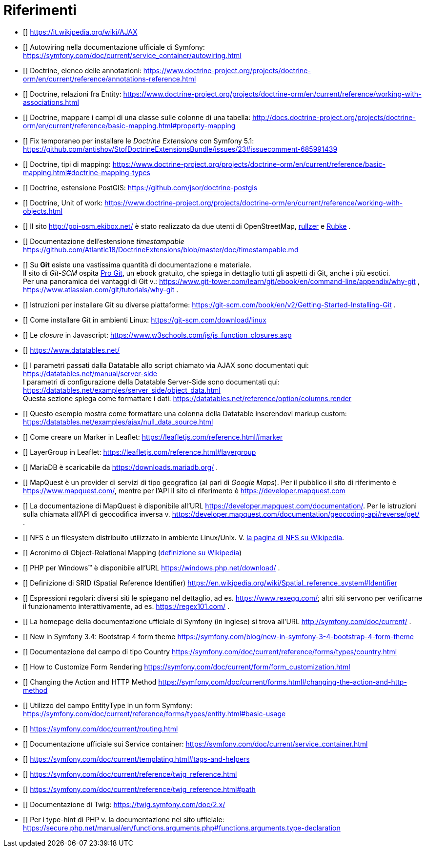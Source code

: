 :sectnums!:
[bibliography]
[#c98-riferimenti]
= Riferimenti

- [[[AJAX]]] https://it.wikipedia.org/wiki/AJAX
- [[[Autowiring]]] Autowiring nella documentazione ufficiale di Symfony: https://symfony.com/doc/current/service_container/autowiring.html
- [[[doctrine_annotations_reference]]] Doctrine, elenco delle annotazioni: https://www.doctrine-project.org/projects/doctrine-orm/en/current/reference/annotations-reference.html
- [[[doctrine_associations]]] Doctrine, relazioni fra Entity: https://www.doctrine-project.org/projects/doctrine-orm/en/current/reference/working-with-associations.html
- [[[doctrine_basic_mapping]]] Doctrine, mappare i campi di una classe sulle colonne di una tabella: http://docs.doctrine-project.org/projects/doctrine-orm/en/current/reference/basic-mapping.html#property-mapping
- [[[doctrine_extension_fix]]] Fix temporaneo per installare le _Doctrine Extensions_ con Symfony 5.1: <https://github.com/antishov/StofDoctrineExtensionsBundle/issues/23#issuecomment-685991439>
- [[[doctrine_mapping_types]]] Doctrine, tipi di mapping: https://www.doctrine-project.org/projects/doctrine-orm/en/current/reference/basic-mapping.html#doctrine-mapping-types
- [[[doctrine_postgis]]] Doctrine, estensione PostGIS: https://github.com/jsor/doctrine-postgis
- [[[doctrine_unitofwork]]] Doctrine, Unit of work: https://www.doctrine-project.org/projects/doctrine-orm/en/current/reference/working-with-objects.html
- [[[ekibox_net]]] Il sito http://poi-osm.ekibox.net/ è stato realizzato da due utenti di OpenStreetMap,  https://www.openstreetmap.org/user/rullzer[rullzer] e https://www.openstreetmap.org/user/Rubke[Rubke] .
- [[[gedmo_timestampable]]] Documentazione dell'estensione _timestampable_ https://github.com/Atlantic18/DoctrineExtensions/blob/master/doc/timestampable.md
- [[[git]]] Su *Git* esiste una vastissima quantità di documentazione e materiale. +
  Il sito di _Git-SCM_ ospita https://git-scm.com/book/en/v2[Pro Git], un ebook gratuito, che spiega in dettaglio tutti gli aspetti di Git, anche i più esotici. +
  Per una panoramica dei vantaggi di Git v.: https://www.git-tower.com/learn/git/ebook/en/command-line/appendix/why-git , https://www.atlassian.com/git/tutorials/why-git .
- [[[git_install]]] Istruzioni per installare Git su diverse piattaforme: https://git-scm.com/book/en/v2/Getting-Started-Installing-Git .
- [[[git_linux]]] Come installare Git in ambienti Linux: https://git-scm.com/download/linux
- [[[javascript_closure]]] Le _closure_ in Javascript: https://www.w3schools.com/js/js_function_closures.asp
- [[[jqDatatables]]] https://www.datatables.net/
- [[[jqDatatables_server_side]]] I parametri passati dalla Datatable allo script chiamato via AJAX sono documentati qui: https://datatables.net/manual/server-side +
 I parametri di configurazione della Datatable Server-Side sono documentati qui: https://datatables.net/examples/server_side/object_data.html +
 Questa sezione spiega come formattare i dati: https://datatables.net/reference/option/columns.render
- [[[jqDatatables_null_datasource]]] Questo esempio mostra come formattare una colonna della Datatable inserendovi markup custom:  https://datatables.net/examples/ajax/null_data_source.html

- [[[leaflet_marker]]] Come creare un Marker in Leaflet: https://leafletjs.com/reference.html#marker

- [[[leaflet_layergroup]]] LayerGroup in Leaflet: https://leafletjs.com/reference.html#layergroup

- [[[mariadb]]] MariaDB è scaricabile da <https://downloads.mariadb.org/> .

- [[[mapquest]]] MapQuest è un provider di servizi di tipo geografico (al pari di _Google Maps_). Per il pubblico il sito di riferimento è <https://www.mapquest.com/>, mentre per l'API il sito di riferimento è <https://developer.mapquest.com>


- [[[mapquest_docs]]] La documentazione di MapQuest è disponibile all'URL <https://developer.mapquest.com/documentation/>. Per le istruzioni sulla chiamata all'API di geocodifica inversa v. <https://developer.mapquest.com/documentation/geocoding-api/reverse/get/> .

- [[[nfs]]] NFS è un filesystem distribuito utilizzato in ambiente Linux/Unix. V. https://en.wikipedia.org/wiki/Network_File_System[la pagina di NFS su Wikipedia].

- [[[ORM]]] Acronimo di Object-Relational Mapping (https://it.wikipedia.org/wiki/Object-relational_mapping[definizione su Wikipedia])

- [[[php_windows]]] PHP per Windows(TM) è disponibile all'URL https://windows.php.net/download/ .

- [[[PostGIS_SRID]]] Definizione di SRID (Spatial Reference Identifier) https://en.wikipedia.org/wiki/Spatial_reference_system#Identifier

- [[[regexp]]] Espressioni regolari: diversi siti le spiegano nel dettaglio, ad es. https://www.rexegg.com/; altri siti servono per verificarne il funzionamento interattivamente, ad es. https://regex101.com/ .

- [[[symfony]]] La homepage della documentazione ufficiale di Symfony (in inglese) si trova all'URL http://symfony.com/doc/current/ .

- [[[symfony_bootstrap]]] New in Symfony 3.4: Bootstrap 4 form theme https://symfony.com/blog/new-in-symfony-3-4-bootstrap-4-form-theme
- [[[symfony_country_form_field]]] Documentazione del campo di tipo Country https://symfony.com/doc/current/reference/forms/types/country.html

- [[[symfony_form_customization]]] How to Customize Form Rendering https://symfony.com/doc/current/form/form_customization.html
- [[[symfony_form_method]]] Changing the Action and HTTP Method https://symfony.com/doc/current/forms.html#changing-the-action-and-http-method
- [[[symfony_entity_type]]] Utilizzo del campo EntityType in un form Symfony: https://symfony.com/doc/current/reference/forms/types/entity.html#basic-usage
- [[[symfony_routing]]] https://symfony.com/doc/current/routing.html
- [[[symfony_service_containers]]] Documentazione ufficiale sui Service container: https://symfony.com/doc/current/service_container.html
- [[[symfony_template_docs]]] https://symfony.com/doc/current/templating.html#tags-and-helpers
- [[[symfony_twig]]] https://symfony.com/doc/current/reference/twig_reference.html
- [[[symfony_twig_path]]] https://symfony.com/doc/current/reference/twig_reference.html#path

- [[[twig_reference]]] Documentazione di Twig: https://twig.symfony.com/doc/2.x/
- [[[type-hint]]] Per i type-hint di PHP v. la documentazione nel sito ufficiale: https://secure.php.net/manual/en/functions.arguments.php#functions.arguments.type-declaration
